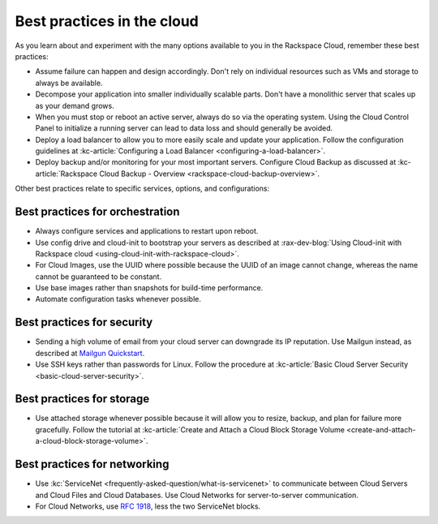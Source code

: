 .. _bestpractice:

---------------------------
Best practices in the cloud
---------------------------
As you learn about and experiment with the many options
available to you in the Rackspace Cloud,
remember these best practices:

* Assume failure can happen and design accordingly. Don't rely on
  individual resources
  such as VMs and storage to always be available.

* Decompose your application into smaller individually scalable parts.
  Don't have a monolithic server that scales up as your demand grows.

* When you must stop or reboot an active server,
  always do so via the operating system.
  Using the Cloud Control Panel to
  initialize a running server
  can lead to data loss and should generally be avoided.

* Deploy a load balancer to allow you to more easily scale and
  update your application.
  Follow the configuration guidelines at
  :kc-article:`Configuring a Load Balancer <configuring-a-load-balancer>`.

* Deploy backup and/or monitoring for your most important servers.
  Configure Cloud Backup as discussed at
  :kc-article:`Rackspace Cloud Backup - Overview <rackspace-cloud-backup-overview>`.

Other best practices relate to specific services, options,
and configurations:

Best practices for orchestration
~~~~~~~~~~~~~~~~~~~~~~~~~~~~~~~~
*  Always configure services and applications to restart upon reboot.

*  Use config drive and cloud-init to bootstrap your servers
   as described at
   :rax-dev-blog:`Using Cloud-init with Rackspace cloud <using-cloud-init-with-rackspace-cloud>`.

*  For Cloud Images, use the UUID where possible because the UUID
   of an image cannot change, whereas the name cannot be guaranteed
   to be constant.

*  Use base images rather than snapshots for build-time performance.

*  Automate configuration tasks whenever possible.

Best practices for security
~~~~~~~~~~~~~~~~~~~~~~~~~~~
*  Sending a high volume of email from your cloud server can downgrade
   its IP reputation. Use Mailgun instead,
   as described at
   `Mailgun Quickstart <https://documentation.mailgun.com/quickstart-sending.html#how-to-start-sending-email>`_.

*  Use SSH keys rather than passwords for Linux.
   Follow the procedure at
   :kc-article:`Basic Cloud Server Security <basic-cloud-server-security>`.

Best practices for storage
~~~~~~~~~~~~~~~~~~~~~~~~~~
* Use attached storage whenever possible because it will allow you to
  resize, backup, and plan for failure more gracefully.
  Follow the tutorial at
  :kc-article:`Create and Attach a Cloud Block Storage Volume <create-and-attach-a-cloud-block-storage-volume>`.

Best practices for networking
~~~~~~~~~~~~~~~~~~~~~~~~~~~~~
*  Use
   :kc:`ServiceNet <frequently-asked-question/what-is-servicenet>`
   to communicate between Cloud Servers and Cloud Files and Cloud Databases.
   Use Cloud
   Networks for server-to-server communication.

*  For Cloud Networks, use `RFC 1918
   <https://tools.ietf.org/html/rfc1918>`_, less the two
   ServiceNet blocks.
